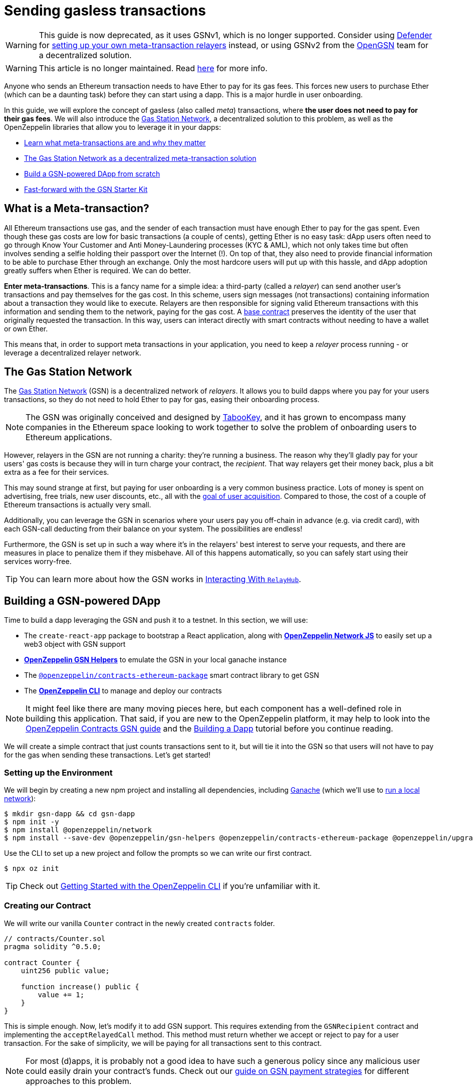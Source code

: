 = Sending gasless transactions

WARNING: This guide is now deprecated, as it uses GSNv1, which is no longer supported. Consider using https://docs.openzeppelin.com/defender/[Defender] for https://blog.openzeppelin.com/gasless-metatransactions-with-openzeppelin-defender/[setting up your own meta-transaction relayers] instead, or using GSNv2 from the https://opengsn.org/[OpenGSN] team for a decentralized solution.

WARNING: This article is no longer maintained. Read https://forum.openzeppelin.com/t/doubling-down-in-security/2712[here] for more info.

Anyone who sends an Ethereum transaction needs to have Ether to pay for its gas fees. This forces new users to purchase Ether (which can be a daunting task) before they can start using a dapp. This is a major hurdle in user onboarding.

In this guide, we will explore the concept of gasless (also called _meta_) transactions, where *the user does not need to pay for their gas fees*. We will also introduce the https://gasstation.network[Gas Station Network], a decentralized solution to this problem, as well as the OpenZeppelin libraries that allow you to leverage it in your dapps:

* <<what-is-a-meta-tx, Learn what meta-transactions are and why they matter>>
* <<gas-station-network, The Gas Station Network as a decentralized meta-transaction solution>>
* <<building-a-gsn-dapp, Build a GSN-powered DApp from scratch>>
* <<gsn-kit, Fast-forward with the GSN Starter Kit>>

[[what-is-a-meta-tx]]
== What is a Meta-transaction?

All Ethereum transactions use gas, and the sender of each transaction must have enough Ether to pay for the gas spent. Even though these gas costs are low for basic transactions (a couple of cents), getting Ether is no easy task: dApp users often need to go through Know Your Customer and Anti Money-Laundering processes (KYC & AML), which not only takes time but often involves sending a selfie holding their passport over the Internet (!). On top of that, they also need to provide financial information to be able to purchase Ether through an exchange. Only the most hardcore users will put up with this hassle, and dApp adoption greatly suffers when Ether is required. We can do better.

**Enter meta-transactions**. This is a fancy name for a simple idea: a third-party (called a _relayer_) can send another user's transactions and pay themselves for the gas cost. In this scheme, users sign messages (not transactions) containing information about a transaction they would like to execute. Relayers are then responsible for signing valid Ethereum transactions with this information and sending them to the network, paying for the gas cost. A xref:contracts:api:GSN.adoc#GSNRecipient[base contract] preserves the identity of the user that originally requested the transaction. In this way, users can interact directly with smart contracts without needing to have a wallet or own Ether.

This means that, in order to support meta transactions in your application, you need to keep a _relayer_ process running - or leverage a decentralized relayer network.

[[gas-station-network]]
== The Gas Station Network

The https://gasstation.network[Gas Station Network] (GSN) is a decentralized network of _relayers_. It allows you to build dapps where you pay for your users transactions, so they do not need to hold Ether to pay for gas, easing their onboarding process.

NOTE: The GSN was originally conceived and designed by https://medium.com/tabookey/1-800-ethereum-gas-stations-network-for-toll-free-transactions-4bbfc03a0a56[TabooKey], and it has grown to encompass many companies in the Ethereum space looking to work together to solve the problem of onboarding users to Ethereum applications.

However, relayers in the GSN are not running a charity: they're running a business. The reason why they'll gladly pay for your users' gas costs is because they will in turn charge your contract, the _recipient_. That way relayers get their money back, plus a bit extra as a fee for their services.

This may sound strange at first, but paying for user onboarding is a very common business practice. Lots of money is spent on advertising, free trials, new user discounts, etc., all with the https://en.wikipedia.org/wiki/Customer_acquisition_cost[goal of user acquisition]. Compared to those, the cost of a couple of Ethereum transactions is actually very small.

Additionally, you can leverage the GSN in scenarios where your users pay you off-chain in advance (e.g. via credit card), with each GSN-call deducting from their balance on your system. The possibilities are endless!

Furthermore, the GSN is set up in such a way where it’s in the relayers' best interest to serve your requests, and there are measures in place to penalize them if they misbehave. All of this happens automatically, so you can safely start using their services worry-free.

TIP: You can learn more about how the GSN works in xref:gsn-provider::interacting-with-relayhub.adoc[Interacting With `RelayHub`].

[[building-a-gsn-dapp]]
== Building a GSN-powered DApp

Time to build a dapp leveraging the GSN and push it to a testnet. In this section, we will use:

 * The `create-react-app` package to bootstrap a React application, along with xref:network-js::index.adoc[*OpenZeppelin Network JS*] to easily set up a web3 object with GSN support
 * xref:gsn-helpers::index.adoc[*OpenZeppelin GSN Helpers*] to emulate the GSN in your local ganache instance
 * The https://github.com/OpenZeppelin/openzeppelin-contracts-ethereum-package[`@openzeppelin/contracts-ethereum-package`] smart contract library to get GSN
 * The xref:cli::index.adoc[*OpenZeppelin CLI*] to manage and deploy our contracts

NOTE: It might feel like there are many moving pieces here, but each component has a well-defined role in building this application. That said, if you are new to the OpenZeppelin platform, it may help to look into the xref:contracts::gsn.adoc[OpenZeppelin Contracts GSN guide] and the xref:building-a-dapp.adoc[Building a Dapp] tutorial before you continue reading.

We will create a simple contract that just counts transactions sent to it, but will tie it into the GSN so that users will not have to pay for the gas when sending these transactions. Let's get started!

[[environment-set-up]]
=== Setting up the Environment

We will begin by creating a new npm project and installing all dependencies, including https://www.trufflesuite.com/ganache[Ganache] (which we'll use to xref:deploying-and-interacting.adoc#local-blockchain[run a local network]):

[source,console]
----
$ mkdir gsn-dapp && cd gsn-dapp
$ npm init -y
$ npm install @openzeppelin/network
$ npm install --save-dev @openzeppelin/gsn-helpers @openzeppelin/contracts-ethereum-package @openzeppelin/upgrades @openzeppelin/cli ganache-cli
----

Use the CLI to set up a new project and follow the prompts so we can write our first contract.

[source,console]
----
$ npx oz init
----

TIP: Check out xref:deploying-and-interacting.adoc#getting-started-with-the-cli[Getting Started with the OpenZeppelin CLI] if you're unfamiliar with it.

[[creating-our-contract]]
=== Creating our Contract

We will write our vanilla `Counter` contract in the newly created `contracts` folder.

[source,solidity]
----
// contracts/Counter.sol
pragma solidity ^0.5.0;

contract Counter {
    uint256 public value;

    function increase() public {
        value += 1;
    }
}
----


This is simple enough. Now, let's modify it to add GSN support. This requires extending from the `GSNRecipient` contract and implementing the `acceptRelayedCall` method. This method must return whether we accept or reject to pay for a user transaction. For the sake of simplicity, we will be paying for all transactions sent to this contract.

NOTE: For most (d)apps, it is probably not a good idea to have such a generous policy since any malicious user could easily drain your contract's funds. Check out our xref:contracts::gsn-strategies.adoc[guide on GSN payment strategies] for different approaches to this problem.


[source,solidity]
----
// contracts/Counter.sol
pragma solidity ^0.5.0;

import "@openzeppelin/contracts-ethereum-package/contracts/GSN/GSNRecipient.sol";

contract Counter is GSNRecipient {
    uint256 public value;

    function increase() public {
        value += 1;
    }

    function acceptRelayedCall(
        address relay,
        address from,
        bytes calldata encodedFunction,
        uint256 transactionFee,
        uint256 gasPrice,
        uint256 gasLimit,
        uint256 nonce,
        bytes calldata approvalData,
        uint256 maxPossibleCharge
    ) external view returns (uint256, bytes memory) {
        return _approveRelayedCall();
    }

    // We won't do any pre or post processing, so leave _preRelayedCall and _postRelayedCall empty
    function _preRelayedCall(bytes memory context) internal returns (bytes32) {
    }

    function _postRelayedCall(bytes memory context, bool, uint256 actualCharge, bytes32) internal {
    }
}
----

Start ganache on a separate terminal by running `npx ganache-cli`. Then, create an instance of our new contract using the OpenZeppelin CLI with `npx oz create` and follow the prompts, including choosing to call a function to initialize the instance.

Be sure to take note of the address of your instance, which is returned at the end of this process!

NOTE: It is important that you remember to call the `initialize()` function when creating the contract, as this will get your contract ready to be used in the GSN.


[source,console]
----
$ openzeppelin create
✓ Compiled contracts with solc 0.5.9 (commit.e560f70d)
? Pick a contract to instantiate Counter
? Pick a network development
All contracts are up to date
? Call a function to initialize the instance after creating it? Yes
? Select which function * initialize()
✓ Instance created at 0xCfEB869F69431e42cdB54A4F4f105C19C080A601
----

Great! Now, if we deployed this contract to mainnet or the goerli testnet, we would be almost ready to start sending gasless transactions to it, since the GSN is already set up on both of those networks. However, since we are on a local ganache, we'll need to set it up ourselves.

[[deploying-local-gsn]]
=== Deploying a Local GSN for Development

The GSN is composed of a central `RelayHub` contract that coordinates all relayed transactions, as well as multiple decentralized relayers. The relayers are processes that receive requests to relay a transaction via an HTTP interface and send them to the network via the `RelayHub`.

With ganache running, you can start a relayer in a new terminal using the following command from the xref:gsn-helpers::api.adoc#command-line-interface[*OpenZeppelin GSN Helpers*]:

[source,console]
----
$ npx oz-gsn run-relayer
Deploying singleton RelayHub instance
RelayHub deployed at 0xd216153c06e857cd7f72665e0af1d7d82172f494
Starting relayer
 -Url http://localhost:8090
...
RelayHttpServer starting. version: 0.4.0
...
Relay funded. Balance: 4999305160000000000
----

NOTE: Under the hood, this command takes care of several steps to have a local relayer up and running. First, it will download a relayer binary for your platform and start it. It will then deploy the `RelayHub` contract to your local ganache, registering the relayer on the hub, and funding it so it can relay transactions. You can run these steps individually by using other `oz-gsn commands` or even xref::gsn-helpers:api.adoc#javascript-interface[directly from your JavaScript code].

The last step will be to _fund_ our `Counter` contract. GSN relayers require recipient contracts to have funds since they will then charge the cost of the relayed transaction (plus a fee!) to it. We will again use the `oz-gsn` set of commands to do this:

[source,console]
----
$ npx oz-gsn fund-recipient --recipient 0xCfEB869F69431e42cdB54A4F4f105C19C080A601
----
NOTE: Make sure to replace the recipient address with the address of your `Counter` contract instance!

Cool! Now that we have our GSN-powered contract and a local GSN to try it out, let's build a small (d)app.

[[creating-the-dapp]]
=== Creating the Dapp

We will create our (d)app using the `create-react-app` package, which bootstraps a simple client-side application using React.

[source,console]
----
$ npx create-react-app client
----

First, create a symlink so we can access our compiled contract `.json` files. From inside the `client/src` directory, run:
[source,console]
----
$ ln -ns ../../build
----

This will allow our front end to reach our contract artifacts.

Then, replace `client/src/App.js` with the following code. This will use xref:network-js::index.adoc[*OpenZeppelin Network JS*] to create a new provider connected to the local network. It will use a key generated on the spot to sign all transactions on behalf of the user and will use the GSN to relay them to the network. This allows your users to start interacting with your (d)app right away, even if they do not have MetaMask installed, an Ethereum account, or any Ether at all.

[source,jsx]
----
// client/src/App.js
import React, { useState, useEffect, useCallback } from "react";
import { useWeb3Network } from "@openzeppelin/network/react";

const PROVIDER_URL = "http://127.0.0.1:8545";

function App() {
  // get GSN web3
  const context = useWeb3Network(PROVIDER_URL, {
    gsn: { dev: true }
  });

  const { accounts, lib } = context;

  // load Counter json artifact
  const counterJSON = require("./build/contracts/Counter.json");

  // load Counter Instance
  const [counterInstance, setCounterInstance] = useState(undefined);

  if (
    !counterInstance &&
    context &&
    context.networkId
  ) {
    const deployedNetwork = counterJSON.networks[context.networkId.toString()];
    const instance = new context.lib.eth.Contract(counterJSON.abi, deployedNetwork.address);
    setCounterInstance(instance);
  }

  const [count, setCount] = useState(0);

  const getCount = useCallback(async () => {
    if (counterInstance) {
      // Get the value from the contract to prove it worked.
      const response = await counterInstance.methods.value().call();
      // Update state with the result.
      setCount(response);
    }
  }, [counterInstance]);

  useEffect(() => {
    getCount();
  }, [counterInstance, getCount]);

  const increase = async () => {
    await counterInstance.methods.increase().send({ from: accounts[0] });
    getCount();
  };

  return (
    <div>
      <h3> Counter counterInstance </h3>
      {lib && !counterInstance && (
        <React.Fragment>
          <div>Contract Instance or network not loaded.</div>
        </React.Fragment>
      )}
      {lib && counterInstance && (
        <React.Fragment>
          <div>
            <div>Counter Value:</div>
            <div>{count}</div>
          </div>
          <div>Counter Actions</div>
            <button onClick={() => increase()} size="small">
              Increase Counter by 1
            </button>
        </React.Fragment>
      )}
    </div>
  );
}

export default App;

----


NOTE: You can pass a `dev: true` flag to the `gsn` options when setting up the provider. This will use the xref:gsn-provider::index.adoc[GSNDevProvider] instead of the regular GSN provider. This is a provider set up specifically for testing or development, and it _does not require a relayer to be running_ to work. This can make development easier, but it will feel less like the actual GSN experience. If you want to use an actual relayer, you can run `npx oz-gsn run-relayer` locally (see the xref:gsn-helpers::preparing-a-testing-environment.adoc[Preparing a Testing Environment] for more info).

Great! We can now fire up our application running `npm start` from within the `client` folder. Remember to keep both your ganache and relayer up and running. You should be able to send transactions to your `Counter` contract without having to use MetaMask or have any ETH at all!

[[moving-to-testnet]]
=== Moving to a Testnet

It is not very impressive to send a local transaction in your ganache network, where you already have a bunch of fully-funded accounts. To witness the GSN at its full potential, let's move our application to the goerli testnet. If you later want to go onto mainnet, the instructions are the same.

You will need to create a new entry in the `networks.js` file, with a goerli account that has been funded. For detailed instructions on how to do this, check out xref:connecting-to-public-test-networks.adoc[Deploying to Public Tests Network].

We can now deploy our `Counter` contract to goerli:

[source,console]
----
$ openzeppelin create
✓ Compiled contracts with solc 0.5.9 (commit.e560f70d)
? Pick a contract to instantiate: Counter
? Pick a network: goerli
✓ Added contract Counter
✓ Contract Counter deployed
? Call a function to initialize the instance after creating it?: Yes
? Select which function * initialize()
✓ Setting everything up to create contract instances
✓ Instance created at 0xCfEB869F69431e42cdB54A4F4f105C19C080A601
----


The next step will be to instruct our (d)app to connect to a goerli node instead of the local network. Change the `PROVIDER_URL` in your `App.js` to, for example, an Infura goerli endpoint.

We will now be using a real GSN provider rather than our developer environment, so you may want to also provide a xref:gsn-provider::api.adoc[configuration object], which will give you more control over things such as the gas price you are willing to pay. For production (d)apps, you will want to configure this to your requirements.

[source,javascript]
----
import { useWeb3Network, useEphemeralKey } from "@openzeppelin/network/react";

// inside App.js#App()
const context = useWeb3Network('https://goerli.infura.io/v3/' + INFURA_API_TOKEN, {
  gsn: { signKey: useEphemeralKey() }
});
----


We are almost there! If you try to use your (d)app now, you will notice that you are not able to send any transactions. This is because your `Counter` contract has not been funded on this network yet. Instead of using the `oz-gsn fund-recipient` command we used earlier, we will now use the https://gsn.openzeppelin.com[online gsn-tool] by pasting in the address of your instance. To do this, the web interface requires that you use MetaMask on the goerli Network, which will allow you to deposit funds into your contract.

image::GSNDappTool.png[OpenZeppelin GSN Dapp Tool,500]

That's it! We can now start sending transactions to our `Counter` contract on the goerli network from our browser without even having MetaMask installed.

[[gsn-kit]]
== The GSN Starter Kit

xref:starter-kits::index.adoc[Starter Kits] are pre-configured project templates to bootstrap dapp development. One of them, the xref:starter-kits::gsnkit.adoc[GSN Starter Kit], is a ready-to-use dapp connected to the GSN, with a similar setup as the one we built from scratch in the previous section.

If you are building a new dapp and want to include meta-transaction support, you can run `oz unpack gsn` to jumpstart your development and start with a GSN-enabled box!

== Next steps

To learn more about the GSN, head over to the following resources:

* To learn how to use OpenZeppelin Contracts to *build a GSN-capable contract*, head to the xref:contracts::gsn.adoc[GSN basics guide].
* If you want to learn how to use OpenZeppelin Contracts' *pre-made accept and charge strategies*, go to the xref:contracts::gsn-strategies.adoc[GSN Strategies guide].
* If instead you wish to know more about how to *use GSN from your application*, head to the xref:gsn-provider::index.adoc[OpenZeppelin GSN Provider guides].
* For information on how to *test GSN-enabled contracts*, go to the xref:gsn-helpers::preparing-a-testing-environment.adoc[OpenZeppelin GSN Helpers documentation].
